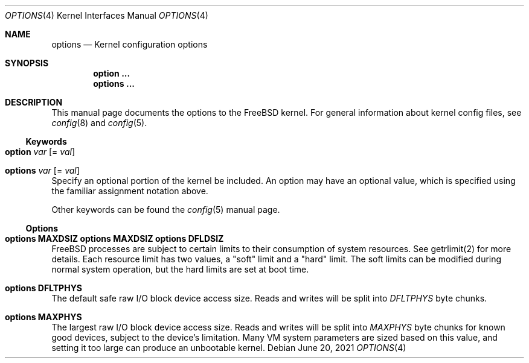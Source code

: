 .\"
.\" Copyright (c) 2021 Netflix, Inc
.\"
.\" SPDX-License-Identifier: BSD-2-Clause
.\"
.Dd June 20, 2021
.Dt OPTIONS 4
.Os
.Sh NAME
.Nm options
.Nd Kernel configuration options
.Sh SYNOPSIS
.Cd option ...
.Cd options ...
.Sh DESCRIPTION
This manual page documents the options to the
.Fx
kernel.
For general information about kernel config files, see
.Xr config 8
and
.Xr config 5 .
.Ss Keywords
.Bl -ohang
.It Sy option Ar var Op = Ar val
.It Sy options Ar var Op = Ar val
Specify an optional portion of the kernel be included.
An option may have an optional value, which is specified using the familiar
assignment notation above.
.El
.Pp
Other keywords can be found the
.Xr config 5
manual page.
.Ss Options
.Bl -ohang
.It Cd options MAXDSIZ Cd options MAXDSIZ Cd options DFLDSIZ
FreeBSD processes are subject to certain limits to their consumption
of system resources.
See getrlimit(2) for more details.
Each resource limit has two values, a "soft" limit and a "hard" limit.
The soft limits can be modified during normal system operation, but
the hard limits are set at boot time.
.It Cd options DFLTPHYS
The default safe raw I/O block device access size.
Reads and writes will be split into
.Va DFLTPHYS
byte chunks.
.It Cd options MAXPHYS
The largest raw I/O block device access size.
Reads and writes will be split into
.Va MAXPHYS
byte chunks for known good devices, subject to the device's limitation.
Many VM system parameters are sized based on this value, and setting it too
large can produce an unbootable kernel.
.El
